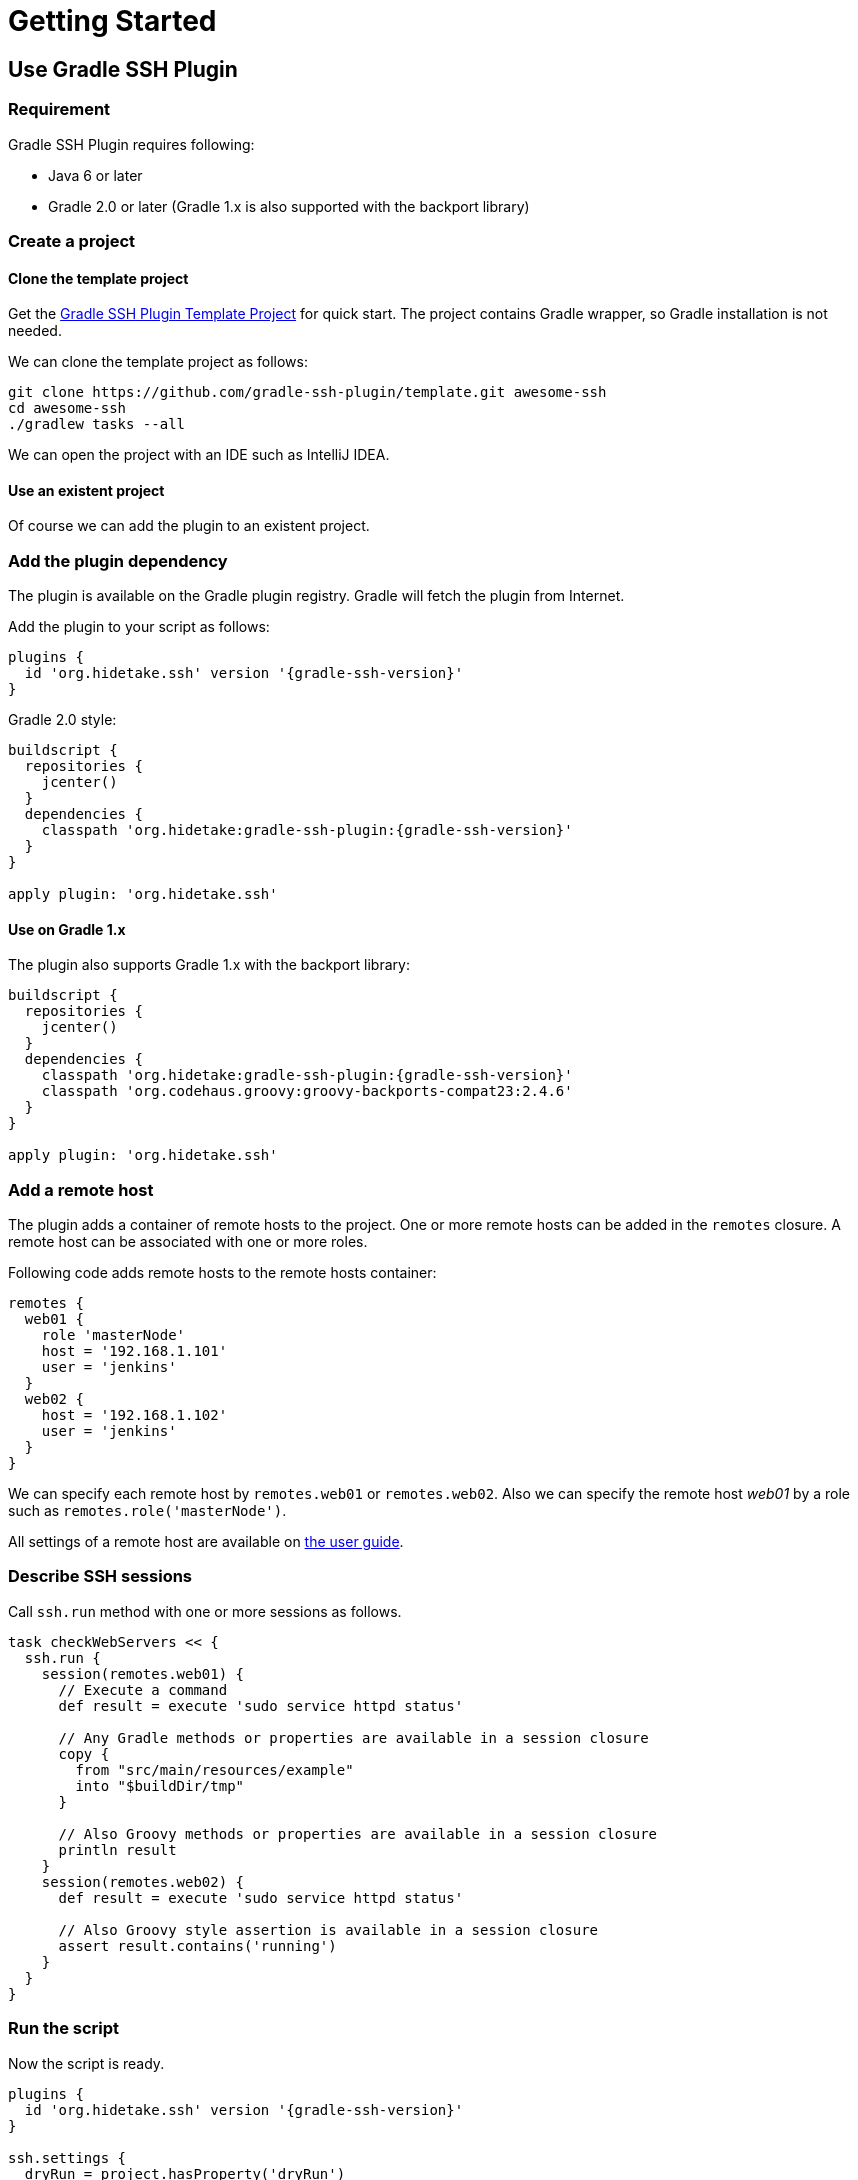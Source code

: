 = Getting Started

== Use Gradle SSH Plugin

=== Requirement

Gradle SSH Plugin requires following:

* Java 6 or later
* Gradle 2.0 or later (Gradle 1.x is also supported with the backport library)


=== Create a project

==== Clone the template project

Get the https://github.com/gradle-ssh-plugin/template[Gradle SSH Plugin Template Project] for quick start.
The project contains Gradle wrapper, so Gradle installation is not needed.

We can clone the template project as follows:

[source,sh]
----
git clone https://github.com/gradle-ssh-plugin/template.git awesome-ssh
cd awesome-ssh
./gradlew tasks --all
----

We can open the project with an IDE such as IntelliJ IDEA.


==== Use an existent project

Of course we can add the plugin to an existent project.


=== Add the plugin dependency

The plugin is available on the Gradle plugin registry.
Gradle will fetch the plugin from Internet.

Add the plugin to your script as follows:

[source,groovy,subs="+attributes"]
----
plugins {
  id 'org.hidetake.ssh' version '{gradle-ssh-version}'
}
----

Gradle 2.0 style:

[source,groovy,subs="+attributes"]
----
buildscript {
  repositories {
    jcenter()
  }
  dependencies {
    classpath 'org.hidetake:gradle-ssh-plugin:{gradle-ssh-version}'
  }
}

apply plugin: 'org.hidetake.ssh'
----


==== Use on Gradle 1.x

The plugin also supports Gradle 1.x with the backport library:

[source,groovy,subs="+attributes"]
----
buildscript {
  repositories {
    jcenter()
  }
  dependencies {
    classpath 'org.hidetake:gradle-ssh-plugin:{gradle-ssh-version}'
    classpath 'org.codehaus.groovy:groovy-backports-compat23:2.4.6'
  }
}

apply plugin: 'org.hidetake.ssh'
----


=== Add a remote host

The plugin adds a container of remote hosts to the project.
One or more remote hosts can be added in the `remotes` closure.
A remote host can be associated with one or more roles.

Following code adds remote hosts to the remote hosts container:

[source,groovy]
----
remotes {
  web01 {
    role 'masterNode'
    host = '192.168.1.101'
    user = 'jenkins'
  }
  web02 {
    host = '192.168.1.102'
    user = 'jenkins'
  }
}
----

We can specify each remote host by `remotes.web01` or `remotes.web02`.
Also we can specify the remote host _web01_ by a role such as `remotes.role('masterNode')`.

All settings of a remote host are available on link:user-guide.html#add-a-remote-host[the user guide].


=== Describe SSH sessions

Call `ssh.run` method with one or more sessions as follows.

[source,groovy]
----
task checkWebServers << {
  ssh.run {
    session(remotes.web01) {
      // Execute a command
      def result = execute 'sudo service httpd status'

      // Any Gradle methods or properties are available in a session closure
      copy {
        from "src/main/resources/example"
        into "$buildDir/tmp"
      }

      // Also Groovy methods or properties are available in a session closure
      println result
    }
    session(remotes.web02) {
      def result = execute 'sudo service httpd status'

      // Also Groovy style assertion is available in a session closure
      assert result.contains('running')
    }
  }
}
----


=== Run the script

Now the script is ready.

[source,groovy,subs="+attributes"]
----
plugins {
  id 'org.hidetake.ssh' version '{gradle-ssh-version}'
}

ssh.settings {
  dryRun = project.hasProperty('dryRun')
}

remotes {
  web01 {
    role 'webServers'
    host = '192.168.1.101'
    user = 'jenkins'
    identity = file('id_rsa')
  }
  web02 {
    role 'webServers'
    host = '192.168.1.102'
    user = 'jenkins'
    identity = file('id_rsa')
  }
}

task reload << {
  ssh.run {
    session(remotes.role('webServers')) {
      execute 'sudo service tomcat restart'
    }
  }
}
----

Invoke the task to run.

[source,sh]
----
./gradlew reload
----


==== Dry run the script

We can run the script without any actual connections.

Above script has already dry-run switch,
so invoke the task with `dryRun` property to perform dry-run.

[source,sh]
----
./gradlew -PdryRun -i reload
----


== Use Groovy SSH

NOTE: work in progress

